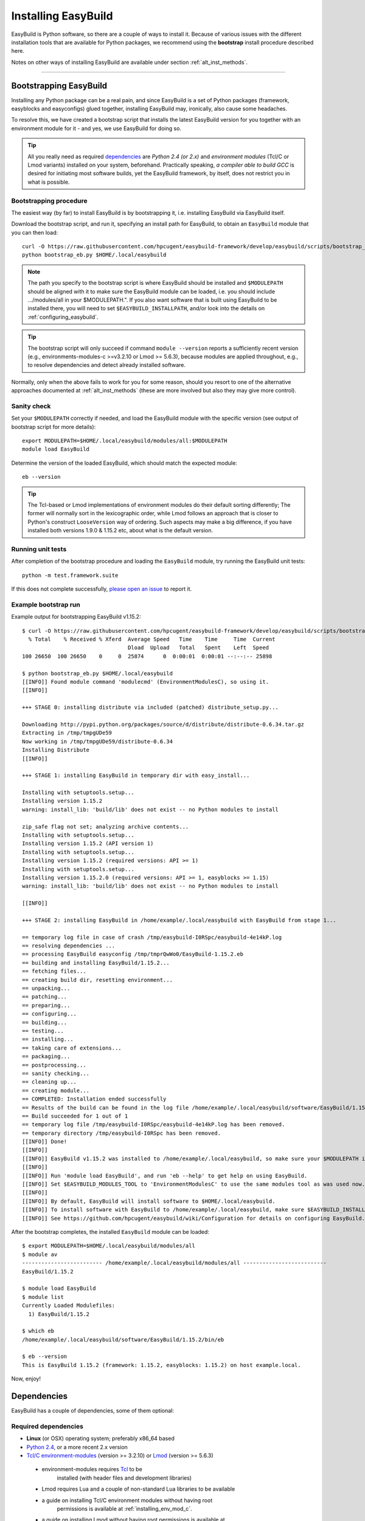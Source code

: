 .. _installation:

Installing EasyBuild
====================

EasyBuild is Python software, so there are a couple of ways to install it.
Because of various issues with the different installation tools that are available
for Python packages, we recommend using the **bootstrap** install procedure described here.

Notes on other ways of installing EasyBuild are available under section :ref:`alt_inst_methods`.

--------------


Bootstrapping EasyBuild
-----------------------

Installing any Python package can be a real pain, and since EasyBuild is
a set of Python packages (framework, easyblocks and easyconfigs) glued together,
installing EasyBuild may, ironically, also cause some headaches.

To resolve this, we have created a bootstrap script that installs the
latest EasyBuild version for you together with an environment module for
it - and yes, we use EasyBuild for doing so.

.. XXX - UPDATE BY VERSION, below

.. tip::
  All you really need as required `dependencies`_ are `Python 2.4 (or 2.x)`
  and `environment modules` (Tcl/C or Lmod variants) installed on your system, beforehand.
  Practically speaking, `a compiler able to build GCC` is desired for initiating most software builds,
  yet the EasyBuild framework, by itself, does not restrict you in what is possible.

Bootstrapping procedure
~~~~~~~~~~~~~~~~~~~~~~~

The easiest way (by far) to install EasyBuild is by bootstrapping it,
i.e. installing EasyBuild via EasyBuild itself.

Download the bootstrap script, and run it, specifying an install path
for EasyBuild, to obtain an ``EasyBuild`` module that you can then load::

    curl -O https://raw.githubusercontent.com/hpcugent/easybuild-framework/develop/easybuild/scripts/bootstrap_eb.py
    python bootstrap_eb.py $HOME/.local/easybuild

.. note::

  The path you specify to the bootstrap script is where EasyBuild should be installed
  and ``$MODULEPATH`` should be aligned with it to make sure the EasyBuild module can be loaded,
  i.e. you should include .../modules/all in your $MODULEPATH.". If you also want
  software that is built using EasyBuild to be installed there, you will need to set
  ``$EASYBUILD_INSTALLPATH``, and/or look into the details on :ref:`configuring_easybuild`.

.. XXX - UPDATE BY VERSION

.. tip::

  The bootstrap script will only succeed if command ``module --version`` reports a sufficiently recent version
  (e.g., environments-modules-c >=v3.2.10 or Lmod >= 5.6.3), because modules are applied throughout,
  e.g., to resolve dependencies and detect already installed software.

Normally, only when the above fails to work for you for some reason, should you resort
to one of the alternative approaches documented at :ref:`alt_inst_methods`
(these are more involved but also they may give more control).


Sanity check
~~~~~~~~~~~~

Set your ``$MODULEPATH`` correctly if needed, and load the EasyBuild
module with the specific version (see output of bootstrap script for more details)::

    export MODULEPATH=$HOME/.local/easybuild/modules/all:$MODULEPATH
    module load EasyBuild

Determine the version of the loaded EasyBuild, which should match the expected module::

    eb --version

.. tip::

  The Tcl-based or Lmod implementations of environment modules do their default sorting differently;
  The former will normally sort in the lexicographic order, while Lmod follows
  an approach that is closer to Python's construct ``LooseVersion`` way of ordering. Such aspects
  may make a big difference, if you have installed both versions 1.9.0 & 1.15.2 etc,
  about what is the default version.

Running unit tests
~~~~~~~~~~~~~~~~~~

After completion of the bootstrap procedure and loading the
``EasyBuild`` module, try running the EasyBuild unit tests::

    python -m test.framework.suite

If this does not complete successfully, `please open an issue`_ to report it.

.. _details on configuring EasyBuild: https://github.com/hpcugent/easybuild/wiki/Configuration
.. _please open an issue: https://github.com/hpcugent/easybuild-framework/issues/new


Example bootstrap run
~~~~~~~~~~~~~~~~~~~~~

Example output for bootstrapping EasyBuild v1.15.2::
  
  $ curl -O https://raw.githubusercontent.com/hpcugent/easybuild-framework/develop/easybuild/scripts/bootstrap_eb.py
    % Total    % Received % Xferd  Average Speed   Time    Time     Time  Current
                                   Dload  Upload   Total   Spent    Left  Speed
  100 26650  100 26650    0     0  25874      0  0:00:01  0:00:01 --:--:-- 25898
  
  $ python bootstrap_eb.py $HOME/.local/easybuild
  [[INFO]] Found module command 'modulecmd' (EnvironmentModulesC), so using it.
  [[INFO]]
  
  +++ STAGE 0: installing distribute via included (patched) distribute_setup.py...
  
  Downloading http://pypi.python.org/packages/source/d/distribute/distribute-0.6.34.tar.gz
  Extracting in /tmp/tmpgUDe59
  Now working in /tmp/tmpgUDe59/distribute-0.6.34
  Installing Distribute
  [[INFO]]
  
  +++ STAGE 1: installing EasyBuild in temporary dir with easy_install...
  
  Installing with setuptools.setup...
  Installing version 1.15.2
  warning: install_lib: 'build/lib' does not exist -- no Python modules to install
  
  zip_safe flag not set; analyzing archive contents...
  Installing with setuptools.setup...
  Installing version 1.15.2 (API version 1)
  Installing with setuptools.setup...
  Installing version 1.15.2 (required versions: API >= 1)
  Installing with setuptools.setup...
  Installing version 1.15.2.0 (required versions: API >= 1, easyblocks >= 1.15)
  warning: install_lib: 'build/lib' does not exist -- no Python modules to install
  
  [[INFO]]
  
  +++ STAGE 2: installing EasyBuild in /home/example/.local/easybuild with EasyBuild from stage 1...
  
  == temporary log file in case of crash /tmp/easybuild-I0RSpc/easybuild-4e14kP.log
  == resolving dependencies ...
  == processing EasyBuild easyconfig /tmp/tmprQwWo0/EasyBuild-1.15.2.eb
  == building and installing EasyBuild/1.15.2...
  == fetching files...
  == creating build dir, resetting environment...
  == unpacking...
  == patching...
  == preparing...
  == configuring...
  == building...
  == testing...
  == installing...
  == taking care of extensions...
  == packaging...
  == postprocessing...
  == sanity checking...
  == cleaning up...
  == creating module...
  == COMPLETED: Installation ended successfully
  == Results of the build can be found in the log file /home/example/.local/easybuild/software/EasyBuild/1.15.2/easybuild/easybuild-EasyBuild-1.15.2-20141023.225606.log
  == Build succeeded for 1 out of 1
  == temporary log file /tmp/easybuild-I0RSpc/easybuild-4e14kP.log has been removed.
  == temporary directory /tmp/easybuild-I0RSpc has been removed.
  [[INFO]] Done!
  [[INFO]]
  [[INFO]] EasyBuild v1.15.2 was installed to /home/example/.local/easybuild, so make sure your $MODULEPATH includes /home/example/.local/easybuild/modules/all
  [[INFO]]
  [[INFO]] Run 'module load EasyBuild', and run 'eb --help' to get help on using EasyBuild.
  [[INFO]] Set $EASYBUILD_MODULES_TOOL to 'EnvironmentModulesC' to use the same modules tool as was used now.
  [[INFO]]
  [[INFO]] By default, EasyBuild will install software to $HOME/.local/easybuild.
  [[INFO]] To install software with EasyBuild to /home/example/.local/easybuild, make sure $EASYBUILD_INSTALLPATH is set accordingly.
  [[INFO]] See https://github.com/hpcugent/easybuild/wiki/Configuration for details on configuring EasyBuild.

After the bootstrap completes, the installed ``EasyBuild`` module can be loaded::
  
  $ export MODULEPATH=$HOME/.local/easybuild/modules/all
  $ module av
  ------------------------- /home/example/.local/easybuild/modules/all --------------------------
  EasyBuild/1.15.2

  $ module load EasyBuild
  $ module list
  Currently Loaded Modulefiles:
    1) EasyBuild/1.15.2

  $ which eb
  /home/example/.local/easybuild/software/EasyBuild/1.15.2/bin/eb

  $ eb --version
  This is EasyBuild 1.15.2 (framework: 1.15.2, easyblocks: 1.15.2) on host example.local.

Now, enjoy!


.. _dependencies:

Dependencies
------------

EasyBuild has a couple of dependencies, some of them optional:

Required dependencies
~~~~~~~~~~~~~~~~~~~~~

*  **Linux** (or OSX) operating system; preferably x86_64 based
*  `Python 2.4 <http://python.org>`_, or a more recent 2.x version
*  `Tcl/C environment-modules  <http://modules.sourceforge.net/>`_ (version >= 3.2.10)
   or `Lmod <lmod.sourceforge.net>`_ (version >= 5.6.3)

  * environment-modules requires `Tcl <http://www.tcl.tk/>`_ to be
     installed (with header files and development libraries)
  * Lmod requires Lua and a couple of non-standard Lua libraries to be available
  * a guide on installing Tcl/C environment modules without having root
     permissions is available at :ref:`installing_env_mod_c`.
  * a guide on installing Lmod without having root permissions is available at
     :ref:`installing_lmod`.

*  a C/C++ compiler (optionally, to build GCC)

.. tip::  
 A packaged version of Tcl/C environment modules is available for 
 `RPM-based systems <https://rhn.redhat.com/errata/RHBA-2014-0327.html>`_ and
 `Debian/Ubuntu <https://packages.debian.org/testing/main/environment-modules>`_

Details
^^^^^^^

EasyBuild is written in Python, so a Python installation is indispensable.

EasyBuild not only generates module files to be used along with the
software it installs, it also depends on the generated modules for some
of its functionality. In practice, you need an environment modules (Tcl/C or Lmod) to make
full use of EasyBuild’s features.

The C/C++ compiler is only required when an open-source compiler will be
used to build software applications. EasyBuild will construct a GCC
compiler toolchain first, before building the software applications, and
to build the compiler to be part of the toolchain from source typically
a C/C++ (system) compiler is required.

Required Python modules
^^^^^^^^^^^^^^^^^^^^^^^

There are no required dependencies on non-standard Python modules.

Optional dependencies
~~~~~~~~~~~~~~~~~~~~~

Some dependencies are optional and are only required to support certain features.

Optional Python modules
^^^^^^^^^^^^^^^^^^^^^^^

-  `GitPython <http://gitorious.org/git-python>`_, only needed if
   EasyBuild is hosted in a git repository or if you’re using a git
   repository for easyconfig files (.eb)
-  `pysvn <http://pysvn.tigris.org/>`_, only needed if you’re using an
   SVN repository for easyconfig files (.eb)
-  `python-graph-dot <https://pypi.python.org/pypi/python-graph-dot/>`_,
   only needed for building nice-looking dependency graphs using ``--dep-graph *.dot``.
-  `graphviz for Python <https://pypi.python.org/pypi/graphviz>`_,
   only needed for building nice-looking dependency graphs using ``--dep-graph *.pdf / *.png``.

Sources
-------

EasyBuild is split up into three different packages, which are available
from the Python Package Index (PyPi):

* `easybuild-framework <http://pypi.python.org/pypi/easybuild-framework>`_ - the EasyBuild framework, which includes the
   easybuild.framework and easybuild.tools Python packages that provide
   general support for building and installing software
* `easybuild-easyblocks <http://pypi.python.org/pypi/easybuild-easyblocks>`_ - a collection of easyblocks that implement
   support for building and installing (collections of) software
   packages
* `easybuild-easyconfigs <http://pypi.python.org/pypi/easybuild-easyconfigs>`_ - a collection of example easyconfig files
   that specify which software to build, and using which build options;
   these easyconfigs will be well tested with the latest compatible
   versions of the easybuild-framework and easybuild-easyblocks packages

Next to these packages, a meta-package named `easybuild <http://pypi.python.org/pypi/easybuild>`_ is also
available on PyPi, in order to easily install the full EasyBuild
distribution.

The source code for these packages is also available on GitHub:

* `easybuild-framework git repository <https://github.com/hpcugent/easybuild-framework>`_
* `easybuild-easyblocks git repository <https://github.com/hpcugent/easybuild-easyblocks>`_
* `easybuild-easyconfigs git repository <https://github.com/hpcugent/easybuild-easyconfigs>`_
* the `main EasyBuild repository <https://github.com/hpcugent/easybuild>`_ mainly hosts `this` EasyBuild documentation


In case of installation issues...
---------------------------------

Should the installation of EasyBuild fail for you, `please open an issue`_
to report the problems you're running into.

How to collect info in case sanity checks fail or there is another issue
~~~~~~~~~~~~~~~~~~~~~~~~~~~~~~~~~~~~~~~~~~~~~~~~~~~~~~~~~~~~~~~~~~~~~~~~

In order to get a better understanding in which kind of environment
you are using the bootstrap script, please copy-paste the commands below
and provide the output in your problem report.
**Do not worry if some of these commands fail or spit out error messages.**

.. code:: sh

    python -V
    type -f module
    module --version
    module av EasyBuild
    which -a eb
    eb --version

